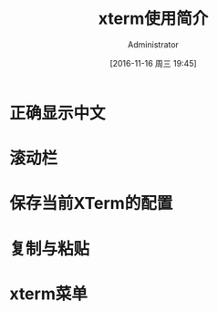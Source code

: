 #+TITLE: xterm使用简介
#+AUTHOR: Administrator
#+CATEGORY: linux
#+DATE: [2016-11-16 周三 19:45]
#+OPTIONS: ^:{}

* 正确显示中文

* 滚动栏

* 保存当前XTerm的配置

* 复制与粘贴

* xterm菜单
